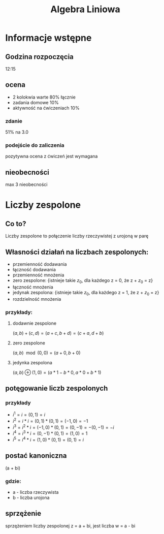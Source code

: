 #+title: Algebra Liniowa
#+OPTIONS: tex:t

* Informacje wstępne
** Godzina rozpoczęcia
12:15

** ocena
+ 2 kolokwia warte 80% łącznie
+ zadania domowe 10%
+ aktywność na ćwiczeniach 10%
*** zdanie
51% na 3.0
*** podejście do zaliczenia
pozytywna ocena z ćwiczeń jest wymagana

** nieobecności
max 3 nieobecności

* Liczby zespolone
** Co to?
Liczby zespolone to połączenie liczby rzeczywistej z urojoną w parę
** Własności działań na liczbach zespolonych:
+ przemienność dodawania
+ łączność dodawania
+ przemienność mnożenia
+ zero zespolone: {istnieje takie $z_0$, dla każdego z = 0, że z + $z_0$ = z}
+ łączność mnożenia
+ jedynak zespolona: {istnieje takie $z_0$, dla każdego z = 1, że z + $z_0$ = z}
+ rozdzielność mnożenia
*** przykłady:
**** dodawnie zespolone
$(a, b) + (c, d) = (a+c, b+d) = (c+a, d+b)$
**** zero zespolone
$(a, b)\mod(0, 0) = (a + 0, b + 0)$
**** jedynka zespolona
$(a, b)\oplus(1, 0) = (a*1- b*0, a*0 + b*1)$
** potęgowanie liczb zespolonych
*** przykłady
+ $i^1 = i = (0, 1) = i$
+ $i^2 = i * i = (0, 1) * (0, 1) = (-1, 0) = -1$
+ $i^3 = i^2 * i = (-1, 0) * (0, 1) = (0, -1) = -(0, -1) = -i$
+ $i^4 = i^3 * i = (0, -1) * (0, 1) = (1, 0) = 1$
+ $i^5 = i^4 * i = (1, 0) * (0, 1) = (0, 1) = i$
** postać kanoniczna
(a + bi)
*** gdzie:
+ a - liczba rzeczywista
+ b - liczba urojona

** sprzężenie
sprzężeniem liczby zespolonej z = a + bi, jest liczba w = a - bi
